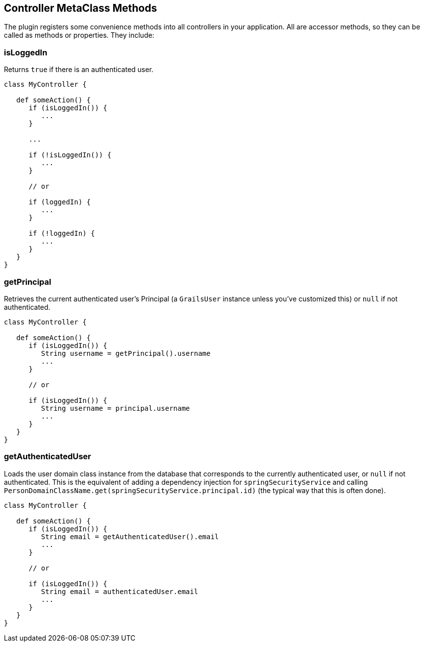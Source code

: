 [[controllerMetaClassMethods]]
== Controller MetaClass Methods

The plugin registers some convenience methods into all controllers in your application. All are accessor methods, so they can be called as methods or properties. They include:

=== isLoggedIn

Returns `true` if there is an authenticated user.

[source,java]
----
class MyController {

   def someAction() {
      if (isLoggedIn()) {
         ...
      }

      ...

      if (!isLoggedIn()) {
         ...
      }

      // or

      if (loggedIn) {
         ...
      }

      if (!loggedIn) {
         ...
      }
   }
}
----

=== getPrincipal

Retrieves the current authenticated user's Principal (a `GrailsUser` instance unless you've customized this) or `null` if not authenticated.

[source,java]
----
class MyController {

   def someAction() {
      if (isLoggedIn()) {
         String username = getPrincipal().username
         ...
      }

      // or

      if (isLoggedIn()) {
         String username = principal.username
         ...
      }
   }
}
----

=== getAuthenticatedUser

Loads the user domain class instance from the database that corresponds to the currently authenticated user, or `null` if not authenticated. This is the equivalent of adding a dependency injection for `springSecurityService` and calling `PersonDomainClassName.get(springSecurityService.principal.id)` (the typical way that this is often done).

[source,java]
----
class MyController {

   def someAction() {
      if (isLoggedIn()) {
         String email = getAuthenticatedUser().email
         ...
      }

      // or

      if (isLoggedIn()) {
         String email = authenticatedUser.email
         ...
      }
   }
}
----
